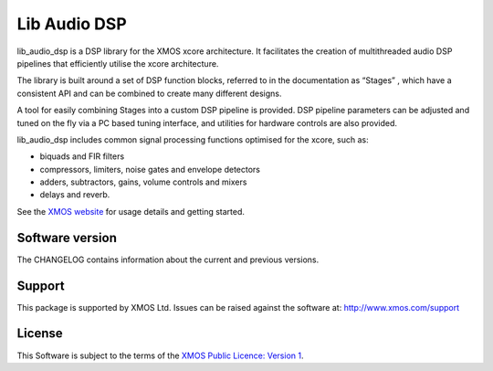 #############
Lib Audio DSP
#############

lib_audio_dsp is a DSP library for the XMOS xcore architecture. It facilitates the creation of
multithreaded audio DSP pipelines that efficiently utilise the xcore architecture.

The library is built around a set of DSP function blocks, referred to in the documentation as “Stages” ,
which have a consistent API and can be combined to create many different designs. 

A tool for easily
combining Stages into a custom DSP pipeline is provided. DSP pipeline parameters can be adjusted and 
tuned on the fly via a PC based tuning interface, and utilities for hardware controls are also provided.

lib_audio_dsp includes common signal processing functions optimised for the xcore, such as:

* biquads and FIR filters
* compressors, limiters, noise gates and envelope detectors
* adders, subtractors, gains, volume controls and mixers
* delays and reverb.

.. end-introductory-statement


.. TODO make this point to the lib_audio_dsp docs once they're online
See the `XMOS website <https://www.xmos.com/develop/dsp#software>`_ for usage details and getting started. 


Software version
****************

The CHANGELOG contains information about the current and previous versions.

Support
*******

This package is supported by XMOS Ltd. Issues can be raised against the software at: http://www.xmos.com/support

License
*******

This Software is subject to the terms of the `XMOS Public Licence: Version 1 <https://github.com/xmos/lib_audio_dsp/blob/main/LICENSE.rst>`_.
